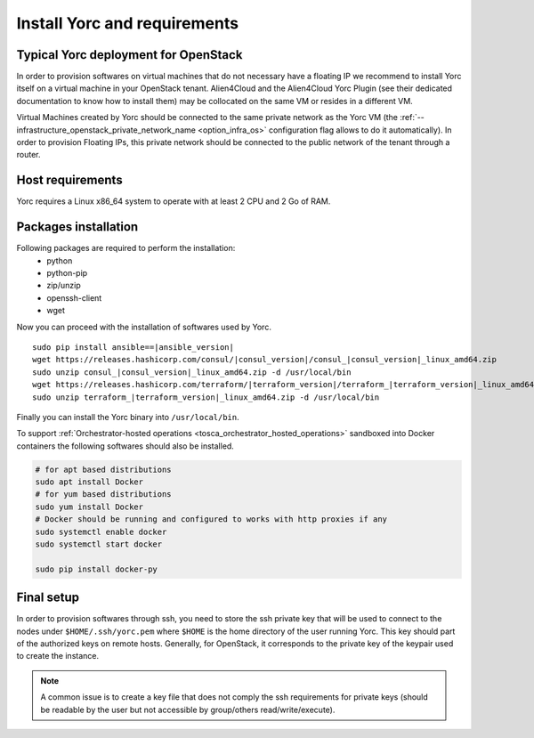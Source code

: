 .. _yorc_install_section:

Install Yorc and requirements
==============================

Typical Yorc deployment for OpenStack
--------------------------------------

In order to provision softwares on virtual machines that do not necessary have a floating IP we recommend to install Yorc itself on a virtual machine 
in your OpenStack tenant. Alien4Cloud and the Alien4Cloud Yorc Plugin (see their dedicated documentation to know how to install them) may be collocated
on the same VM or resides in a different VM.

Virtual Machines created by Yorc should be connected to the same private network as the Yorc VM (the :ref:`--infrastructure_openstack_private_network_name <option_infra_os>`
configuration flag allows to do it automatically). In order to provision Floating IPs, this private network should be connected to the public network 
of the tenant through a router.


.. image:: _static/img/yorc-os-typical-deployment.png
   :align: center 
   :alt: Typical Yorc deployment for OpenStack
   :scale: 75%


Host requirements
-----------------

Yorc requires a Linux x86_64 system to operate with at least 2 CPU and 2 Go of RAM.

Packages installation
---------------------

Following packages are required to perform the installation:
  * python
  * python-pip
  * zip/unzip
  * openssh-client
  * wget 

Now you can proceed with the installation of softwares used by Yorc.

.. parsed-literal::

    sudo pip install ansible==\ |ansible_version|
    wget \https://releases.hashicorp.com/consul/\ |consul_version|\ /consul\_\ |consul_version|\ _linux_amd64.zip
    sudo unzip consul\_\ |consul_version|\ _linux_amd64.zip -d /usr/local/bin
    wget \https://releases.hashicorp.com/terraform/\ |terraform_version|\ /terraform\_\ |terraform_version|\ _linux_amd64.zip
    sudo unzip terraform\_\ |terraform_version|\ _linux_amd64.zip -d /usr/local/bin

Finally you can install the Yorc binary into ``/usr/local/bin``.

To support :ref:`Orchestrator-hosted operations <tosca_orchestrator_hosted_operations>` sandboxed into Docker containers the following
softwares should also be installed.

.. code-block:: bash

  # for apt based distributions
  sudo apt install Docker
  # for yum based distributions
  sudo yum install Docker
  # Docker should be running and configured to works with http proxies if any
  sudo systemctl enable docker
  sudo systemctl start docker
  
  sudo pip install docker-py


Final setup
-----------

In order to provision softwares through ssh, you need to store the ssh private key that will be used to connect to the nodes under 
``$HOME/.ssh/yorc.pem`` where ``$HOME`` is the home directory of the user running Yorc. This key should part of the authorized keys on remote hosts.
Generally, for OpenStack, it corresponds to the private key of the keypair used to create the instance. 

.. note:: A common issue is to create a key file that does not comply the ssh requirements for private keys (should be readable by the user but not
          accessible by group/others read/write/execute).


